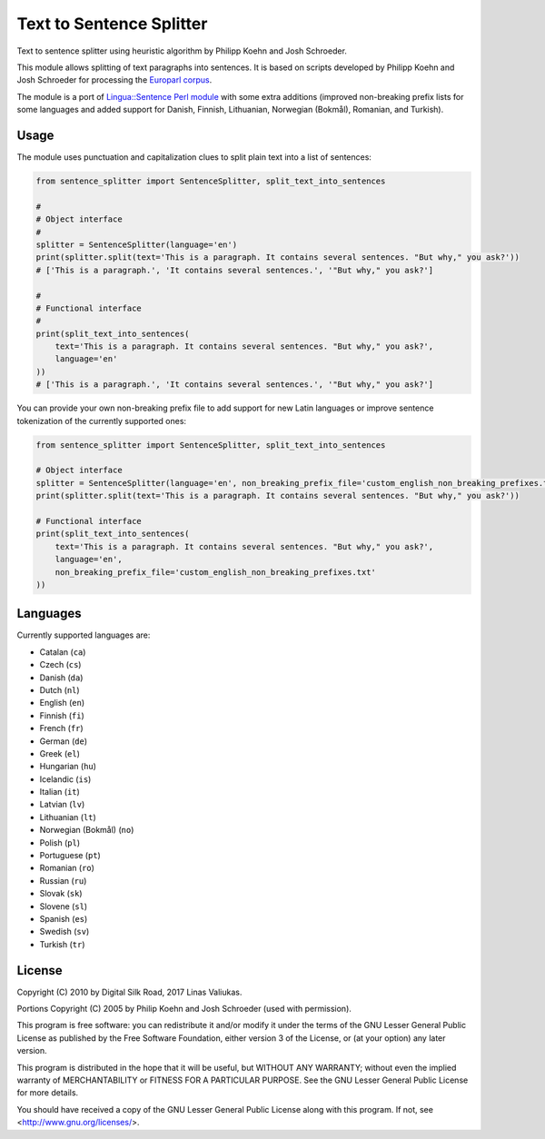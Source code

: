 Text to Sentence Splitter
=========================

.. image:: https://travis-ci.org/pypt/mediacloud-sentence-splitter.svg?branch=develop
    :target: https://travis-ci.org/pypt/mediacloud-sentence-splitter

.. image:: https://coveralls.io/repos/github/pypt/mediacloud-sentence-splitter/badge.svg?branch=develop
    :target: https://coveralls.io/github/pypt/mediacloud-sentence-splitter?branch=develop

Text to sentence splitter using heuristic algorithm by Philipp Koehn and Josh Schroeder.

This module allows splitting of text paragraphs into sentences. It is based on scripts developed by Philipp Koehn and
Josh Schroeder for processing the `Europarl corpus <http://www.statmt.org/europarl/>`_.

The module is a port of `Lingua::Sentence Perl module <http://search.cpan.org/perldoc?Lingua::Sentence>`_ with some
extra additions (improved non-breaking prefix lists for some languages and added support for Danish, Finnish,
Lithuanian, Norwegian (Bokmål), Romanian, and Turkish).


Usage
-----

The module uses punctuation and capitalization clues to split plain text into a list of sentences:

.. code-block:: python

    from sentence_splitter import SentenceSplitter, split_text_into_sentences

    #
    # Object interface
    #
    splitter = SentenceSplitter(language='en')
    print(splitter.split(text='This is a paragraph. It contains several sentences. "But why," you ask?'))
    # ['This is a paragraph.', 'It contains several sentences.', '"But why," you ask?']

    #
    # Functional interface
    #
    print(split_text_into_sentences(
        text='This is a paragraph. It contains several sentences. "But why," you ask?',
        language='en'
    ))
    # ['This is a paragraph.', 'It contains several sentences.', '"But why," you ask?']

You can provide your own non-breaking prefix file to add support for new Latin languages or improve sentence
tokenization of the currently supported ones:

.. code-block:: python

    from sentence_splitter import SentenceSplitter, split_text_into_sentences

    # Object interface
    splitter = SentenceSplitter(language='en', non_breaking_prefix_file='custom_english_non_breaking_prefixes.txt')
    print(splitter.split(text='This is a paragraph. It contains several sentences. "But why," you ask?'))

    # Functional interface
    print(split_text_into_sentences(
        text='This is a paragraph. It contains several sentences. "But why," you ask?',
        language='en',
        non_breaking_prefix_file='custom_english_non_breaking_prefixes.txt'
    ))


Languages
---------

Currently supported languages are:

- Catalan (``ca``)
- Czech (``cs``)
- Danish (``da``)
- Dutch (``nl``)
- English (``en``)
- Finnish (``fi``)
- French (``fr``)
- German (``de``)
- Greek (``el``)
- Hungarian (``hu``)
- Icelandic (``is``)
- Italian (``it``)
- Latvian (``lv``)
- Lithuanian (``lt``)
- Norwegian (Bokmål) (``no``)
- Polish (``pl``)
- Portuguese (``pt``)
- Romanian (``ro``)
- Russian (``ru``)
- Slovak (``sk``)
- Slovene (``sl``)
- Spanish (``es``)
- Swedish (``sv``)
- Turkish (``tr``)


License
-------

Copyright (C) 2010 by Digital Silk Road, 2017 Linas Valiukas.

Portions Copyright (C) 2005 by Philip Koehn and Josh Schroeder (used with permission).

This program is free software: you can redistribute it and/or modify it under the terms of the GNU Lesser General Public
License as published by the Free Software Foundation, either version 3 of the License, or (at your option) any later
version.

This program is distributed in the hope that it will be useful, but WITHOUT ANY WARRANTY; without even the implied
warranty of MERCHANTABILITY or FITNESS FOR A PARTICULAR PURPOSE. See the GNU Lesser General Public License for more
details.

You should have received a copy of the GNU Lesser General Public License along with this program. If not, see
<http://www.gnu.org/licenses/>.